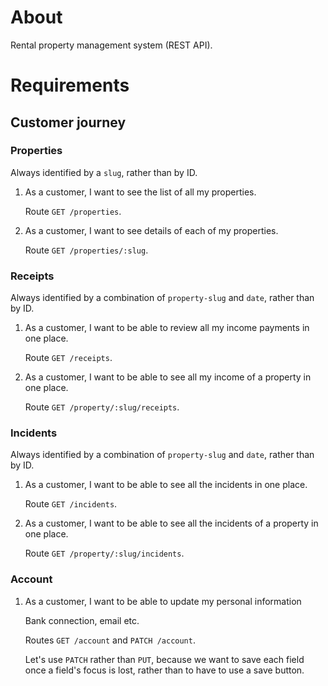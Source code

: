 * About

[[https://github.com/jakub-stastny/rpm.backend/actions/workflows/test.yml][https://github.com/jakub-stastny/rpm.backend/actions/workflows/test.yml/badge.svg]]

Rental property management system (REST API).

* Requirements
** Customer journey
*** Properties

Always identified by a =slug=, rather than by ID.

**** As a customer, I want to see the list of all my properties.

Route =GET /properties=.

**** As a customer, I want to see details of each of my properties.

Route =GET /properties/:slug=.

*** Receipts

Always identified by a combination of =property-slug= and =date=, rather than by ID.

**** As a customer, I want to be able to review all my income payments in one place.

Route =GET /receipts=.

**** As a customer, I want to be able to see all my income of a property in one place.

Route =GET /property/:slug/receipts=.

*** Incidents

Always identified by a combination of =property-slug= and =date=, rather than by ID.

**** As a customer, I want to be able to see all the incidents in one place.

Route =GET /incidents=.

**** As a customer, I want to be able to see all the incidents of a property in one place.

Route =GET /property/:slug/incidents=.

*** Account
**** As a customer, I want to be able to update my personal information

Bank connection, email etc.

Routes =GET /account= and =PATCH /account=.

Let's use =PATCH= rather than =PUT=, because we want to save each field once a field's focus is lost, rather than to have to use a save button.
